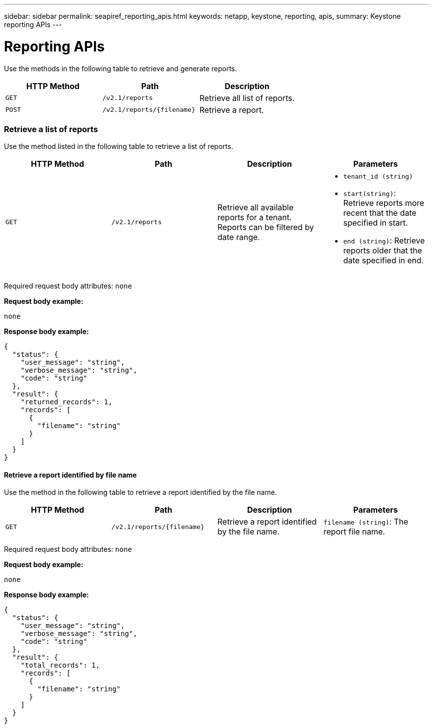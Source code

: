 ---
sidebar: sidebar
permalink: seapiref_reporting_apis.html
keywords: netapp, keystone, reporting, apis,
summary: Keystone reporting APIs
---

= Reporting APIs
:hardbreaks:
:nofooter:
:icons: font
:linkattrs:
:imagesdir: ./media/

//
// This file was created with NDAC Version 2.0 (August 17, 2020)
//
// 2020-10-19 09:25:09.992577
//

[.lead]
Use the methods in the following table to retrieve and generate reports.

|===
|HTTP Method |Path |Description

|`GET`
|`/v2.1/reports`
|Retrieve all list of reports.
|`POST`
|`/v2.1/reports/{filename}`
|Retrieve a report.
|===

=== Retrieve a list of reports

Use the method listed in the following table to retrieve a list of reports.

|===
|HTTP Method |Path |Description |Parameters

|`GET`
|`/v2.1/reports`
|Retrieve all available reports for a tenant.
Reports can be filtered by date range.
a|* `tenant_id (string)`
* `start(string)`: Retrieve reports more recent that the date specified in start.
* `end (string)`: Retrieve reports older that the date specified in end.
|===

Required request body attributes: `none`

*Request body example:*

....
none
....

*Response body example:*

....
{
  "status": {
    "user_message": "string",
    "verbose_message": "string",
    "code": "string"
  },
  "result": {
    "returned_records": 1,
    "records": [
      {
        "filename": "string"
      }
    ]
  }
}
....

==== Retrieve a report identified by file name

Use the method in the following table to retrieve a report identified by the file name.

|===
|HTTP Method |Path |Description |Parameters

|`GET`
|`/v2.1/reports/{filename}`
|Retrieve a report identified by the file name.
|`filename (string)`: The report file name.
|===

Required request body attributes: `none`

*Request body example:*

....
none
....

*Response body example:*

....
{
  "status": {
    "user_message": "string",
    "verbose_message": "string",
    "code": "string"
  },
  "result": {
    "total_records": 1,
    "records": [
      {
        "filename": "string"
      }
    ]
  }
}
....
